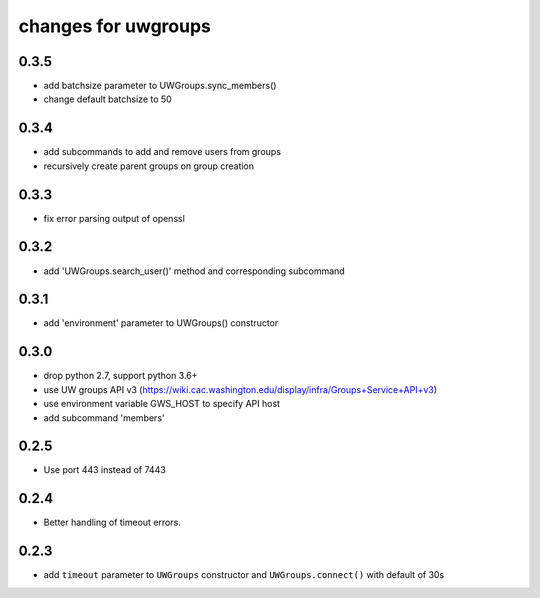 ======================
 changes for uwgroups
======================

0.3.5
=====

* add batchsize parameter to UWGroups.sync_members()
* change default batchsize to 50

0.3.4
=====

* add subcommands to add and remove users from groups
* recursively create parent groups on group creation

0.3.3
=====

* fix error parsing output of openssl

0.3.2
=====

* add 'UWGroups.search_user()' method and corresponding subcommand

0.3.1
=====

* add 'environment' parameter to UWGroups() constructor

0.3.0
=====

* drop python 2.7, support python 3.6+
* use UW groups API v3
  (https://wiki.cac.washington.edu/display/infra/Groups+Service+API+v3)
* use environment variable GWS_HOST to specify API host
* add subcommand 'members'

0.2.5
=====

* Use port 443 instead of 7443

0.2.4
=====

* Better handling of timeout errors.

0.2.3
=====

* add ``timeout`` parameter to ``UWGroups`` constructor and
  ``UWGroups.connect()`` with default of 30s

